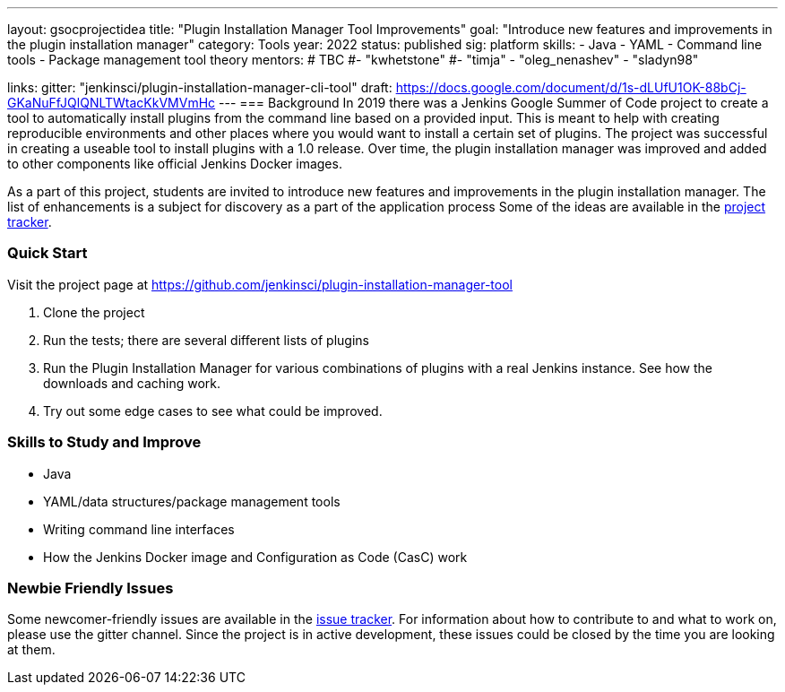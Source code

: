 ---
layout: gsocprojectidea
title: "Plugin Installation Manager Tool Improvements"
goal: "Introduce new features and improvements in the plugin installation manager"
category: Tools
year: 2022
status: published
sig: platform
skills:
- Java
- YAML
- Command line tools
- Package management tool theory
mentors:
# TBC
#- "kwhetstone"
#- "timja"
- "oleg_nenashev"
- "sladyn98"

links:
  gitter: "jenkinsci/plugin-installation-manager-cli-tool"
  draft: https://docs.google.com/document/d/1s-dLUfU1OK-88bCj-GKaNuFfJQlQNLTWtacKkVMVmHc
---
=== Background
In 2019 there was a Jenkins Google Summer of Code project to create a tool to automatically install plugins from the command line based on a provided input.
This is meant to help with creating reproducible environments and other places where you would want to install a certain set of plugins.
The project was successful in creating a useable tool to install plugins with a 1.0 release.
Over time, the plugin installation manager was improved and added to other components like official Jenkins Docker images.

As a part of this project,
students are invited to introduce new features and improvements in the plugin installation manager.
The list of enhancements is a subject for discovery as a part of the application process
Some of the ideas are available in the link:https://github.com/jenkinsci/plugin-installation-manager-tool/issues[project tracker].

=== Quick Start
Visit the project page at https://github.com/jenkinsci/plugin-installation-manager-tool

1. Clone the project
2. Run the tests; there are several different lists of plugins
3. Run the Plugin Installation Manager for various combinations of plugins with a real Jenkins instance.
   See how the downloads and caching work.
4. Try out some edge cases to see what could be improved.

=== Skills to Study and Improve
* Java
* YAML/data structures/package management tools
* Writing command line interfaces
* How the Jenkins Docker image and Configuration as Code (CasC) work

=== Newbie Friendly Issues

Some newcomer-friendly issues are available in the link:https://github.com/jenkinsci/plugin-installation-manager-tool/issues[issue tracker].
For information about how to contribute to and what to work on, please use the gitter channel.
Since the project is in active development, these issues could be closed by the time you are looking at them.
